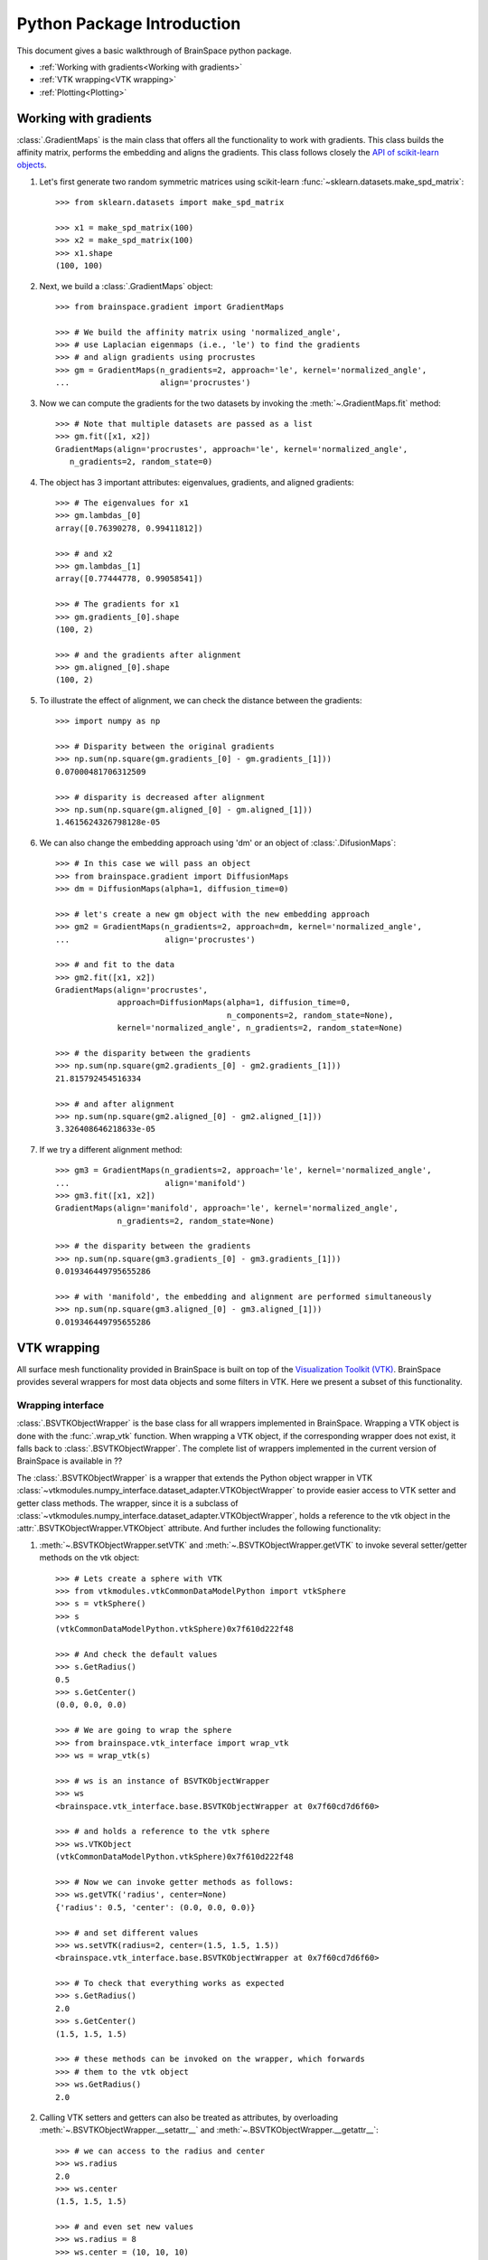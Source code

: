 Python Package Introduction
===========================
This document gives a basic walkthrough of BrainSpace python package.

- :ref:`Working with gradients<Working with gradients>`
- :ref:`VTK wrapping<VTK wrapping>`
- :ref:`Plotting<Plotting>`

Working with gradients
----------------------

:class:`.GradientMaps` is the main class that offers all the functionality to
work with gradients. This class builds the affinity matrix, performs the
embedding and aligns the gradients. This class follows closely the `API of scikit-learn
objects <https://scikit-learn.org/dev/developers/contributing.html#apis-of-scikit-learn-objects>`_.

#. Let's first generate two random symmetric matrices using scikit-learn :func:`~sklearn.datasets.make_spd_matrix`::

    >>> from sklearn.datasets import make_spd_matrix

    >>> x1 = make_spd_matrix(100)
    >>> x2 = make_spd_matrix(100)
    >>> x1.shape
    (100, 100)


#. Next, we build a :class:`.GradientMaps` object::

    >>> from brainspace.gradient import GradientMaps

    >>> # We build the affinity matrix using 'normalized_angle',
    >>> # use Laplacian eigenmaps (i.e., 'le') to find the gradients
    >>> # and align gradients using procrustes
    >>> gm = GradientMaps(n_gradients=2, approach='le', kernel='normalized_angle',
    ...                   align='procrustes')


#. Now we can compute the gradients for the two datasets by invoking the :meth:`~.GradientMaps.fit` method::

    >>> # Note that multiple datasets are passed as a list
    >>> gm.fit([x1, x2])
    GradientMaps(align='procrustes', approach='le', kernel='normalized_angle',
       n_gradients=2, random_state=0)

#. The object has 3 important attributes: eigenvalues, gradients, and aligned gradients::

    >>> # The eigenvalues for x1
    >>> gm.lambdas_[0]
    array([0.76390278, 0.99411812])

    >>> # and x2
    >>> gm.lambdas_[1]
    array([0.77444778, 0.99058541])

    >>> # The gradients for x1
    >>> gm.gradients_[0].shape
    (100, 2)

    >>> # and the gradients after alignment
    >>> gm.aligned_[0].shape
    (100, 2)

#. To illustrate the effect of alignment, we can check the distance between the gradients::

    >>> import numpy as np

    >>> # Disparity between the original gradients
    >>> np.sum(np.square(gm.gradients_[0] - gm.gradients_[1]))
    0.07000481706312509

    >>> # disparity is decreased after alignment
    >>> np.sum(np.square(gm.aligned_[0] - gm.aligned_[1]))
    1.4615624326798128e-05

#. We can also change the embedding approach using 'dm' or an object of :class:`.DifusionMaps`::

    >>> # In this case we will pass an object
    >>> from brainspace.gradient import DiffusionMaps
    >>> dm = DiffusionMaps(alpha=1, diffusion_time=0)

    >>> # let's create a new gm object with the new embedding approach
    >>> gm2 = GradientMaps(n_gradients=2, approach=dm, kernel='normalized_angle',
    ...                    align='procrustes')

    >>> # and fit to the data
    >>> gm2.fit([x1, x2])
    GradientMaps(align='procrustes',
                 approach=DiffusionMaps(alpha=1, diffusion_time=0,
                                        n_components=2, random_state=None),
                 kernel='normalized_angle', n_gradients=2, random_state=None)

    >>> # the disparity between the gradients
    >>> np.sum(np.square(gm2.gradients_[0] - gm2.gradients_[1]))
    21.815792454516334

    >>> # and after alignment
    >>> np.sum(np.square(gm2.aligned_[0] - gm2.aligned_[1]))
    3.326408646218633e-05


#. If we try a different alignment method::

    >>> gm3 = GradientMaps(n_gradients=2, approach='le', kernel='normalized_angle',
    ...                    align='manifold')
    >>> gm3.fit([x1, x2])
    GradientMaps(align='manifold', approach='le', kernel='normalized_angle',
                 n_gradients=2, random_state=None)

    >>> # the disparity between the gradients
    >>> np.sum(np.square(gm3.gradients_[0] - gm3.gradients_[1]))
    0.019346449795655286

    >>> # with 'manifold', the embedding and alignment are performed simultaneously
    >>> np.sum(np.square(gm3.aligned_[0] - gm3.aligned_[1]))
    0.019346449795655286




VTK wrapping
-------------

All surface mesh functionality provided in BrainSpace is built on top of the
`Visualization Toolkit (VTK) <https://vtk.org/>`_. BrainSpace provides several
wrappers for most data objects and some filters in VTK. Here we present
a subset of this functionality.


Wrapping interface
^^^^^^^^^^^^^^^^^^

:class:`.BSVTKObjectWrapper` is the base class for all wrappers implemented in
BrainSpace. Wrapping a VTK object is done with the :func:`.wrap_vtk` function.
When wrapping a VTK object, if the corresponding wrapper does not exist, it
falls back to :class:`.BSVTKObjectWrapper`. The complete list of wrappers
implemented in the current version of BrainSpace is available in ??

The :class:`.BSVTKObjectWrapper` is a wrapper that extends the Python object
wrapper in VTK :class:`~vtkmodules.numpy_interface.dataset_adapter.VTKObjectWrapper`
to provide easier access to VTK setter and getter class methods. The wrapper,
since it is a subclass of :class:`~vtkmodules.numpy_interface.dataset_adapter.VTKObjectWrapper`,
holds a reference to the vtk object in the :attr:`.BSVTKObjectWrapper.VTKObject` attribute.
And further includes the following functionality:

#. :meth:`~.BSVTKObjectWrapper.setVTK` and :meth:`~.BSVTKObjectWrapper.getVTK` to invoke several setter/getter methods on the vtk object: ::

    >>> # Lets create a sphere with VTK
    >>> from vtkmodules.vtkCommonDataModelPython import vtkSphere
    >>> s = vtkSphere()
    >>> s
    (vtkCommonDataModelPython.vtkSphere)0x7f610d222f48

    >>> # And check the default values
    >>> s.GetRadius()
    0.5
    >>> s.GetCenter()
    (0.0, 0.0, 0.0)

    >>> # We are going to wrap the sphere
    >>> from brainspace.vtk_interface import wrap_vtk
    >>> ws = wrap_vtk(s)

    >>> # ws is an instance of BSVTKObjectWrapper
    >>> ws
    <brainspace.vtk_interface.base.BSVTKObjectWrapper at 0x7f60cd7d6f60>

    >>> # and holds a reference to the vtk sphere
    >>> ws.VTKObject
    (vtkCommonDataModelPython.vtkSphere)0x7f610d222f48

    >>> # Now we can invoke getter methods as follows:
    >>> ws.getVTK('radius', center=None)
    {'radius': 0.5, 'center': (0.0, 0.0, 0.0)}

    >>> # and set different values
    >>> ws.setVTK(radius=2, center=(1.5, 1.5, 1.5))
    <brainspace.vtk_interface.base.BSVTKObjectWrapper at 0x7f60cd7d6f60>

    >>> # To check that everything works as expected
    >>> s.GetRadius()
    2.0
    >>> s.GetCenter()
    (1.5, 1.5, 1.5)

    >>> # these methods can be invoked on the wrapper, which forwards
    >>> # them to the vtk object
    >>> ws.GetRadius()
    2.0


#. Calling VTK setters and getters can also be treated as attributes,
   by overloading :meth:`~.BSVTKObjectWrapper.__setattr__` and :meth:`~.BSVTKObjectWrapper.__getattr__`: ::

    >>> # we can access to the radius and center
    >>> ws.radius
    2.0
    >>> ws.center
    (1.5, 1.5, 1.5)

    >>> # and even set new values
    >>> ws.radius = 8
    >>> ws.center = (10, 10, 10)

    >>> # check that everything's ok
    >>> s.GetRadius()
    8.0
    >>> s.GetCenter()
    (10.0, 10.0, 10.0)

This functionality is available for all methods that start with Get/Set. To see
all the methods available, :class:`~.BSVTKObjectWrapper` holds a
dictionary :attr:`~.BSVTKObjectWrapper.vtk_map` for each wrapped class: ::

    >>> ws.vtk_map.keys()
    dict_keys(['set', 'get'])

    >>> # for getter methods
    >>> ws.vtk_map['get']
    {'addressasstring': 'GetAddressAsString',
     'center': 'GetCenter',
     'classname': 'GetClassName',
     'command': 'GetCommand',
     'debug': 'GetDebug',
     'globalwarningdisplay': 'GetGlobalWarningDisplay',
     'mtime': 'GetMTime',
     'radius': 'GetRadius',
     'referencecount': 'GetReferenceCount',
     'transform': 'GetTransform'}

Note that this approach is case-insensitive. But we recommend using camel case,
at least, for methods with more that one word: ::

    >>> # To access the reference count, for example, these are the same
    >>> ws.referencecount
    1
    >>> ws.ReferenceCount
    1

:func:`.wrap_vtk` provides a nice way to wrap and simultaneously set the values for a VTK object: ::

    >>> ws2 = wrap_vtk(vtkSphere(), radius=10, center=(5, 5, 0))
    >>> ws2.getVTK('radius', 'center')
    {'radius': 10.0, 'center': (5.0, 5.0, 0.0)}

    >>> ws2.VTKObject.GetRadius()
    10.0
    >>> ws2.VTKObject.GetCenter()
    (5.0, 5.0, 0.0)


In VTK, among setter methods, we have state methods with the form **Set**\ Something\ **To**\ Value.
Using the previous functionality, these methods can be called as follows: ::

    >>> # Let's create a mapper
    >>> from vtkmodules.vtkRenderingCorePython import vtkPolyDataMapper
    >>> m = vtkPolyDataMapper()

    >>> # This class has several state methods to set the color mode
    >>> [m for m in dir(m) if m.startswith('SetColorModeTo')]
    ['SetColorModeToDefault',
     'SetColorModeToDirectScalars',
     'SetColorModeToMapScalars']

    >>> # The default value is
    >>> m.GetColorModeAsString()
    'Default'

    >>> # Now we are going to wrap the vtk object
    >>> wm = wrap_vtk(m)
    >>> wm
    <brainspace.vtk_interface.wrappers.BSPolyDataMapper at 0x7f60ada07828>

    >>> # and change the default value as we know so far
    >>> # Note that we use None because the method accepts no arguments
    >>> wm.colorModeToMapScalars = None  # same as wm.SetColorMoteToMapScalars()
    >>> wm.GetColorModeAsString()
    'MapScalars'

    >>> # state methods can also be used as follows
    >>> wm.colorMode = 'DirectScalars'  # which is the default
    >>> wm.GetColorModeAsString()
    'Default'

    >>> # This can be used when wrapping
    >>> m2 = wrap_vtk(vtkPolyDataMapper(), colorMode='mapScalars', scalarVisibility=False)
    >>> m2.getVTK('colorModeAsString', 'scalarVisibility')
    {'colorModeAsString': 'MapScalars', 'scalarVisibility': 0}


In the example above, the wrapper class of our mapper is no longer :class:`~.BSVTKObjectWrapper`
but :class:`~.BSPolyDataMapper`. This is because :func:`.wrap_vtk` looks for a
convenient wrapper by searching the hierarchy of wrappers in a bottom-up fashion,
and :class:`~.BSPolyDataMapper` is a wrapper that is already implemented in the
current version of BrainSpace. We can also see this with vtk actor: ::

    >>> from vtkmodules.vtkRenderingCorePython import vtkActor
    >>> wa = wrap_vtk(vtkActor())
    >>> wa
    <brainspace.vtk_interface.wrappers.BSActor at 0x7f60cd749e80>

    >>> # When a wrapper exists, the vtk object can be created directly
    >>> from brainspace.vtk_interface.wrappers import BSActor
    >>> wa2 = BSActor()
    <brainspace.vtk_interface.wrappers.BSActor at 0x7f60cce8fac8>

    >>> # and can be created with arguments
    >>> # for example, setting the previous mapper
    >>> wa3 = BSActor(mapper=wm)
    >>> wa3.mapper.VTKObject is wm.VTKObject
    True
    >>> wa3.mapper.VTKObject is m
    True

:class:`.BSActor` is a special wrapper, because calls to setter and getter methods can
be forwarded also to its property (i.e., GetProperty()). Methods are first
forwarded to the vtk object of the actor, but if they don't exist, they are
forwarded then to the property. As of the current version, this is only implemented
for :class:`.BSActor`: ::

    >>> # To see the opacity using the vtk object
    >>> wa3.VTKObject.GetProperty().GetOpacity()
    1.0

    >>> # this wa3.VTKObject.GetOpacity() raises an exception

    >>> # Now, using the wrapper
    >>> wa3.GetOpacity()
    1.0
    >>> # or
    >>> wa3.opacity
    1.0

    >>> # and we can set the opacity
    >>> wa3.opacity = 0.25
    >>> wa3.VTKObject.GetProperty().GetOpacity()
    0.25

The advantage of this approach over existing packages that build over VTK is that
we don't need to learn about all the new API. If the user is familiar with VTK,
then using this approach is straightforward, we can invoke the setter and getter
methods by simply stripping the Get/Set prefixes.

.. * .. currentmodule:: brainspace.vtk_interface.wrappers

.. * .. autosummary::
.. *    :toctree: ../../generated/


.. *    BSVTKObjectWrapper
.. *    wrap_vtk
.. *    is_vtk
.. *    is_wrapper



Pipeline liaisons
^^^^^^^^^^^^^^^^^
VTK workflow is based on connecting (a source to) several filters (and to a sink).
This often makes the code very cumbersome. Let's see a dummy example: ::

    >>> import vtk

    >>> # Generate point cloud
    >>> point_source = vtk.vtkPointSource()
    >>> point_source.SetNumberOfPoints(25)

    >>> # Build convex hull from point cloud
    >>> delauny = vtk.vtkDelaunay2D()
    >>> delauny.SetInputConnection(point_source.GetOutputPort())
    >>> delauny.SetTolerance(0.01)

    >>> # Smooth convex hull
    >>> smooth_filter = vtk.vtkWindowedSincPolyDataFilter()
    >>> smooth_filter.SetInputConnection(delny.GetOutputPort())
    >>> smooth_filter.SetNumberOfIterations(20)
    >>> smooth_filter.FeatureEdgeSmoothingOn()
    >>> smooth_filter.NonManifoldSmoothingOn()

    >>> # Compute normals
    >>> normals_filter = vtk.vtkPolyDataNormals()
    >>> normals_filter.SetInputConnection(smooth_filter.GetOutputPort())
    >>> normals_filter.SplittingOff()
    >>> normals_filter.ConsistencyOn()
    >>> normals_filter.AutoOrientNormalsOn()
    >>> normals_filter.ComputePointNormalsOn()

    >>> # Execute pipeline
    >>> normals_filter.Update()

    >>> # Get the output
    >>> output1 = normals_filter.GetOutput()
    >>> output1
    (vtkCommonDataModelPython.vtkPolyData)0x7f60cceabb28

    >>> output1.GetNumberOfPoints()
    25

For these scenarios, Brainspace provides the :func:`.serial_connect` function
to serially connect several filters and skip the boilerplate of connecting
filters. The previous example can be rewritten as follows: ::

    >>> from brainspace.vtk_interface.pipeline import serial_connect

    >>> # Generate point cloud
    >>> point_source = wrap_vtk(vtk.vtkPointSource, numberOfPoints=25)

    >>> # Build convex hull from point cloud
    >>> delauny = wrap_vtk(vtk.vtkDelaunay2D, tolerance=0.01)

    >>> # Smooth convex hull
    >>> smooth_filter = wrap_vtk(vtk.vtkWindowedSincPolyDataFilter,
    ...                          numberOfIterations=20, featureEdgeSmoothing=True,
    ...                          nonManifoldSmoothing=True)

    >>> # Compute normals
    >>> normals_filter = wrap_vtk(vtk.vtkPolyDataNormals, splitting=False,
    ...                           consistency=True, autoOrientNormals=True,
    ...                           computePointNormals=True)

    >>> # Execute and get the output
    >>> output2 = serial_connect(point_source, delauny, smooth_filter,
    ...                          normals_filter, as_data=True)
    >>> output2
    <brainspace.vtk_interface.wrappers.BSPolyData at 0x7f60a3f5fa20>

    >>> output2.GetNumberOfPoints()
    25

First, note that we can simply provide the vtk class instead of the object
to :func:`.wrap_vtk`. Furthermore, the output object of the previous pipeline
is a polydata. This brings us to one of the most important wrappers in
BrainSpace, :class:`.BSPolyData`, a wrapper for vtk polydata objects.

.. * .. currentmodule:: brainspace.vtk_interface.pipeline

.. * .. autosummary::
.. *    :toctree: ../../generated/


.. *    serial_connect
.. *    get_output
.. *    to_data


Data object wrappers
^^^^^^^^^^^^^^^^^^^^

BrainSpace is intended primarily to work with triangular surface meshes of the brain.
Hence, the importance of :class:`.BSPolyData`. VTK already provides very good
wrappers for VTK data objects in the :mod:`~vtkmodules.numpy_interface.dataset_adapter`
module. In BrainSpace, these wrappers are simply extended to incorporate the
aforementioned functionality of the :class:`.BSVTKObjectWrapper` and some
additional features: ::

    >>> # Using the output from previous example
    >>> output2.numberOfPoints
    25
    >>> output2.n_points
    25

    >>> # Check if polydata has only triangles
    >>> output2.has_only_triangle
    True

    >>> # Since a polydata can hold vertices, lines, triangles, and their
    >>> # poly versions, polygons are returned as a 1D array
    >>> output2.Polygons.shape
    (144,)

    >>> # we further provide an additional method to recover the polygons:
    >>> output2.get_cells2D().shape
    (36, 3)

    >>> # this method raises an exception if the polydata holds different
    >>> # cell or polygon types, this can be checked with
    >>> output2.has_unique_cell_type
    True

    >>> # to get the cell types
    >>> output2.cell_types
    array([5])

    >>> vtk.VTK_TRIANGLE == 5
    True

    >>> # To get the point data
    >>> output2.PointData.keys()
    ['Normals']

    >>> output2.point_keys
    ['Normals']

    >>> output2.PointData['Normals'].shape
    (25, 3)

    >>> # or
    >>> output2.get_array(name='Normals', at='point').shape
    (25, 3)

    >>> # we don't have to specify the attributes
    >>> output2.get_array(name='Normals')
    (25, 3)

    >>> # raises exception if name is in more than one attribute (e.g., point
    >>> # and cell data)
    >>> dummy_cell_normals = np.zeros((output2.n_cells, 3))
    >>> output2.append_array(dummy_cell_normals, name='Normals', at='cell')

    >>> output2.get_array(name='Normals') # Raise exception!


Most properties and methods of :class:`.BSPolyData` are inherited
from :class:`.BSDataSet`. Check out their documentations for more information.

.. * .. currentmodule:: brainspace.vtk_interface.wrappers

.. * .. autosummary::
.. *    :toctree: ../../generated/


.. *    BSDataSet
.. *    BSAlgorithm
.. *    BSPolyData



Plotting
--------

BrainSpace offers two high-level plotting functions: :func:`.plot_surf` and
:func:`.plot_hemispheres`. These functions are based on the wrappers of the corresponding
vtk objects. We have already seen above the :class:`~.BSPolyDataMapper` and
:class:`~.BSActor` class wrappers. Here we will show how rendering is performed
using these wrappers. The base class for all plotters is :class:`BasePlotter`, with
subclasses :class:`Plotter` and :class:`GridPlotter`.
These classes forward unknown set/get requests to :class:`BSRenderWindow`, which
is a wrapper of :class:`~vtk.vtkRenderWindow`. Let's see a simple example: ::

    >>> ipth = '/media/hd105/___NEW/data_ABIDE/conte_10k_fixed.vtp'

    >>> from brainspace.mesh import mesh_io as mio
    >>> from brainspace.plotting.base import Plotter
    >>> # from brainspace.vtk_interface.wrappers import BSLookupTable

    >>> surf = mio.load_surface(ipth, return_data=True)

    >>> yeo7_colors = np.array([[0, 0, 0, 255],
    ...                         [0, 118, 14, 255],
    ...                         [230, 148, 34, 255],
    ...                         [205, 62, 78, 255],
    ...                         [120, 18, 134, 255],
    ...                         [220, 248, 164, 255],
    ...                         [70, 130, 180, 255],
    ...                         [196, 58, 250, 255]], dtype=np.uint8)

    >>> # create a plotter with 2 rows and 2 columns
    >>> # other arguments are forwarded to BSRenderWindow (i.e., vtkRenderWindow)
    >>> p = Plotter(n_rows=2, n_cols=2, try_qt=False, size=(400, 400))

    >>> # Add first renderer, span all columns of first row
    >>> ren1 = p.AddRenderer(row=0, col=None, background=(1,1,1))

    >>> # Add actor (actor created if not provided)
    >>> ac1 = ren1.AddActor()

    >>> # Set mapper (mapper created if not provided)
    >>> m1 = ac1.SetMapper(inputDataObject=surf, colorMode='mapScalars',
    ...                    scalarMode='usePointFieldData',
    ...                    interpolateScalarsBeforeMapping=False,
    ...                    arrayName='yeo7', useLookupTableScalarRange=True)

    >>> # Set mapper lookup table (created if not provided)
    >>> lut1 = m1.SetLookupTable(numberOfTableValues=8, Range=(0, 7),
    ...                          table=yeo7_colors)

    >>> # Add second renderer in first column of second row
    >>> ren2 = p.AddRenderer(row=1, col=0, background=(1,1,1))
    >>> ac2 = ren2.AddActor(opacity=1, edgeVisibility=0)
    >>> m2 = ac2.SetMapper(inputData=surf)

    >>> # plot in notebook
    >>> p.show(interactive=False, embed_nb=True)

See that we can use :meth:`~.Plotter.AddRenderer` to create the renderer if it is
not provided as an argument. The same happens with methods :meth:`~.BSRenderer.AddActor`,
:meth:`~.BSActor.SetMapper` and :meth:`~.BSPolyDataMapper.SetLookupTable`, from
:class:`.BSRenderer`, :class:`.BSActor` and :class:`.BSPolyDataMapper` wrapper
classes, respectively.

The only difference between :class:`Plotter` and  :class:`GridPlotter` is that
in the latter a renderer is restricted to a single entry, cannot span more than one
entry.